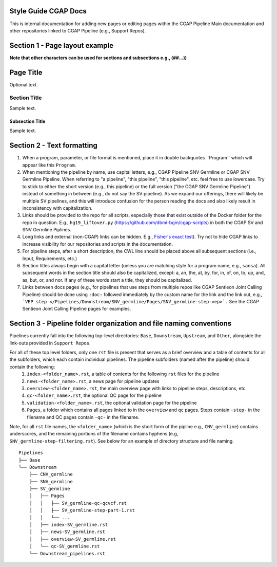 =====================
Style Guide CGAP Docs
=====================

This is internal documentation for adding new pages or editing pages within the CGAP Pipeline Main documentation and other repositories linked to CGAP Pipeline (e.g., Support Repos).

===============================
Section 1 - Page layout example
===============================
**Note that other characters can be used for sections and subsections e.g., (##...))**

==========
Page Title
==========

Optional text.

Section Title
+++++++++++++

Sample text.

Subsection Title
----------------

Sample text.


===========================
Section 2 - Text formatting
===========================

1. When a program, parameter, or file format is mentioned, place it in double backquotes \`\`Program\`\` which will appear like this ``Program``.

2. When mentioning the pipeline by name, use capital letters, e.g., CGAP Pipeline SNV Germline or CGAP SNV Germline Pipeline. When referring to "a pipeline", "this pipeline",   "this pipeline", etc. feel free to use lowercase. Try to stick to either the short version (e.g., this pipeline) or the full version ("the CGAP SNV Germline Pipeline") instead of something in between (e.g., do not say the SV pipeline). As we expand our offerings, there will likely be multiple SV pipelines, and this will introduce confusion for the person reading the docs and also likely result in inconsistency with capitalization.

3. Links should be provided to the repo for all scripts, especially those that exist outside of the Docker folder for the repo in question. E.g., ``hg19_liftover.py`` (https://github.com/dbmi-bgm/cgap-scripts) in both the CGAP SV and SNV Germline Piplines.

4. Long links and external (non-CGAP) links can be hidden. E.g., `Fisher's exact test <https://en.wikipedia.org/wiki/Fisher%27s_exact_test#>`_). Try not to hide CGAP links to increase visibility for our repositories and scripts in the documentation.

5. For pipeline steps, after a short description, the CWL line should be placed above all subsequent sections (i.e., Input, Requirements, etc.)

6. Section titles always begin with a capital letter (unless you are matching style for a program name, e.g., ``sansa``). All subsequent words in the section title should also be capitalized, except: a, an, the, at, by, for, in, of, on, to, up, and, as, but, or, and nor. If any of these words start a title, they should be capitalized.

7. Links between docs pages (e.g., for pipelines that use steps from multiple repos like CGAP Sentieon Joint Calling Pipeline) should be done using ``:doc:`` followed immediately by the custom name for the link and the link out, e.g., ```VEP step </Pipelines/Downstream/SNV_germline/Pages/SNV_germline-step-vep>`.`` See the CGAP Sentieon Joint Calling Pipeline pages for examples.

====================================================================
Section 3 - Pipeline folder organization and file naming conventions
====================================================================

Pipelines currently fall into the following top-level directories:
``Base``, ``Downstream``, ``Upstream``, and ``Other``, alongside the link-outs provided in ``Support Repos``.

For all of these top level folders, only one ``rst`` file is present that serves as a brief overview and a table of contents for all the subfolders, which each contain individual pipelines. The pipeline subfolders (named after the pipeline) should contain the following:
  1. ``index-<folder_name>.rst``, a table of contents for the following ``rst`` files for the pipeline
  2. ``news-<folder_name>.rst``, a news page for pipeline updates
  3. ``overview-<folder_name>.rst``, the main overview page with links to pipeline steps, descriptions, etc.
  4. ``qc-<folder_name>.rst``, the optional QC page for the pipeline
  5. ``validation-<folder_name>.rst``, the optional validation page for the pipeline
  6. ``Pages``, a folder which contains all pages linked to in the ``overview`` and ``qc`` pages. Steps contain ``-step-`` in the filename and QC pages contain ``-qc-`` in the filename.

Note, for all ``rst`` file names, the ``<folder_name>`` (which is the short form of the pipline e.g., ``CNV_germline``) contains underscores, and the remaining portions of the filename contains hyphens (e.g, ``SNV_germline-step-filtering.rst``). See below for an example of directory structure and file naming.

::

    Pipelines
    ├── Base
    └── Downstream
        ├── CNV_germline
        ├── SNV_germline
        ├── SV_germline
        │   ├── Pages
        │   │   ├── SV_germline-qc-qcvcf.rst
        │   │   ├── SV_germline-step-part-1.rst
        │   │   └── ...
        │   ├── index-SV_germline.rst
        │   ├── news-SV_germline.rst
        │   ├── overview-SV_germline.rst
        │   └── qc-SV_germline.rst
        └── Downstream_pipelines.rst
